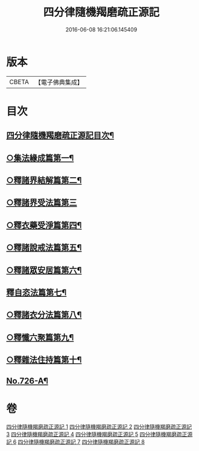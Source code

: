 #+TITLE: 四分律隨機羯磨疏正源記 
#+DATE: 2016-06-08 16:21:06.145409

* 版本
 |     CBETA|【電子佛典集成】|

* 目次
** [[file:KR6k0156_001.txt::001-0786a1][四分律隨機羯磨疏正源記目次¶]]
** [[file:KR6k0156_002.txt::002-0799b17][○集法緣成篇第一¶]]
** [[file:KR6k0156_004.txt::004-0827c10][○釋諸界結解篇第二¶]]
** [[file:KR6k0156_005.txt::005-0840c20][○釋諸界受法篇第三]]
** [[file:KR6k0156_007.txt::007-0880a12][○釋衣藥受淨篇第四¶]]
** [[file:KR6k0156_008.txt::008-0887a17][○釋諸說戒法篇第五¶]]
** [[file:KR6k0156_008.txt::008-0888c16][○釋諸眾安居篇第六¶]]
** [[file:KR6k0156_008.txt::008-0894b3][釋自恣法篇第七¶]]
** [[file:KR6k0156_008.txt::008-0895a12][○釋諸衣分法篇第八¶]]
** [[file:KR6k0156_008.txt::008-0896a2][○釋懺六聚篇第九¶]]
** [[file:KR6k0156_008.txt::008-0900a10][○釋雜法住持篇第十¶]]
** [[file:KR6k0156_008.txt::008-0900b10][No.726-A¶]]

* 卷
[[file:KR6k0156_001.txt][四分律隨機羯磨疏正源記 1]]
[[file:KR6k0156_002.txt][四分律隨機羯磨疏正源記 2]]
[[file:KR6k0156_003.txt][四分律隨機羯磨疏正源記 3]]
[[file:KR6k0156_004.txt][四分律隨機羯磨疏正源記 4]]
[[file:KR6k0156_005.txt][四分律隨機羯磨疏正源記 5]]
[[file:KR6k0156_006.txt][四分律隨機羯磨疏正源記 6]]
[[file:KR6k0156_007.txt][四分律隨機羯磨疏正源記 7]]
[[file:KR6k0156_008.txt][四分律隨機羯磨疏正源記 8]]

